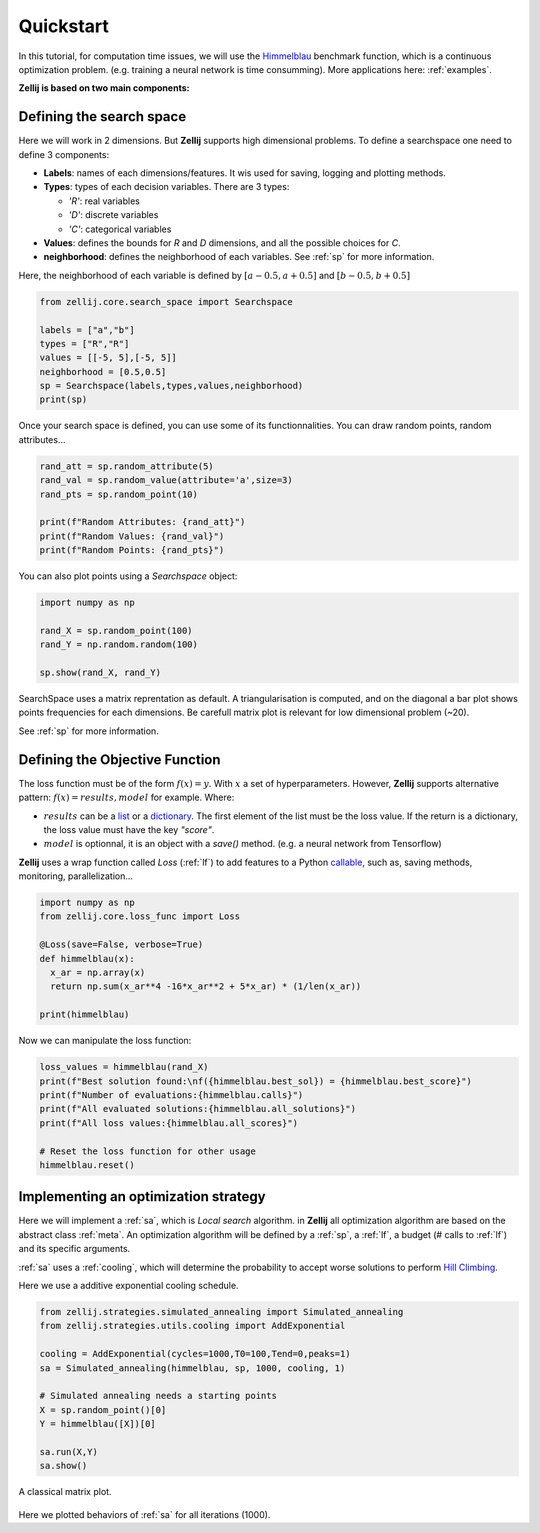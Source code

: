 ==========
Quickstart
==========

In this tutorial, for computation time issues, we will use the `Himmelblau <https://en.wikipedia.org/wiki/Himmelblau%27s_function>`_ benchmark function,
which is a continuous optimization problem. (e.g. training a neural network is time consumming).
More applications here: :ref:`examples`.

**Zellij is based on two main components:**

.. panels::
    :body: text-justify
    :header: text-center

    ---

    **Search space**
    ^^^^^^^^^^^^^^

    The :ref:`sp` allows to define various search space. It can be continuous,
    discrete or Mixed. The base of a :ref:`sp` is its decision :ref:`var`.

    ++++++++++++++
    .. link-button:: ../Core/searchspace
      :type: ref
      :text: Go to SearchSpace
      :classes: btn-outline-primary btn-block

    ---
    :body: text-justify
    :header: text-center

    **Loss function**
    ^^^^^^^^^^^^^^

    The :ref:`lf` object, is a wrapper for a Python callable defined as: f(x)=y.

    ++++++++++++++
    .. link-button:: ../Core/lossfunc
      :type: ref
      :text: Go to LossFunc
      :classes: btn-outline-primary btn-block

Defining the search space
=========================

Here we will work in 2 dimensions. But **Zellij** supports high dimensional problems.
To define a searchspace one need to define 3 components:

* **Labels**: names of each dimensions/features. It wis used for saving, logging and plotting methods.
* **Types**: types of each decision variables. There are  3 types:

  * *'R'*: real variables
  * *'D'*: discrete variables
  * *'C'*: categorical variables

* **Values**: defines the bounds for *R* and *D* dimensions, and all the possible choices for *C*.
* **neighborhood**: defines the neighborhood of each variables. See :ref:`sp` for more information.
Here, the neighborhood of each variable is defined by :math:`[a-0.5,a+0.5]` and :math:`[b-0.5,b+0.5]`

.. code-block:: Python

  from zellij.core.search_space import Searchspace

  labels = ["a","b"]
  types = ["R","R"]
  values = [[-5, 5],[-5, 5]]
  neighborhood = [0.5,0.5]
  sp = Searchspace(labels,types,values,neighborhood)
  print(sp)

Once your search space is defined, you can use some of its functionnalities. You can draw random points, random attributes...


.. code-block:: Python

  rand_att = sp.random_attribute(5)
  rand_val = sp.random_value(attribute='a',size=3)
  rand_pts = sp.random_point(10)

  print(f"Random Attributes: {rand_att}")
  print(f"Random Values: {rand_val}")
  print(f"Random Points: {rand_pts}")

You can also plot points using a *Searchspace* object:

.. code-block:: Python

  import numpy as np

  rand_X = sp.random_point(100)
  rand_Y = np.random.random(100)

  sp.show(rand_X, rand_Y)

.. image:: ../_static/sp_qs.png
    :width: 800px
    :align: center
    :height: 500px
    :alt: alternate text

SearchSpace uses a matrix reprentation as default.
A triangularisation is computed, and on the diagonal a bar plot shows points frequencies for each dimensions.
Be carefull matrix plot is relevant for low dimensional problem (~20).

See :ref:`sp` for more information.


Defining the Objective Function
===============================

The loss function must be of the form :math:`f(x)=y`. With :math:`x` a set of hyperparameters.
However, **Zellij** supports alternative pattern: :math:`f(x)=results,model` for example.
Where:

* :math:`results` can be a `list <https://docs.python.org/3/tutorial/datastructures.html#more-on-lists>`_ or a `dictionary <https://docs.python.org/3/tutorial/datastructures.html#dictionaries>`_. The first element of the list must be the loss value. If the return is a dictionary, the loss value must have the key *"score"*.
* :math:`model` is optionnal, it is an object with a *save()* method. (e.g. a neural network from Tensorflow)


**Zellij** uses a wrap function called *Loss* (:ref:`lf`) to add features to a Python `callable <https://docs.python.org/3/library/functions.html#callable>`_, such as, saving methods, monitoring, parallelization...

.. code-block:: Python

  import numpy as np
  from zellij.core.loss_func import Loss

  @Loss(save=False, verbose=True)
  def himmelblau(x):
    x_ar = np.array(x)
    return np.sum(x_ar**4 -16*x_ar**2 + 5*x_ar) * (1/len(x_ar))

  print(himmelblau)

Now we can manipulate the loss function:

.. code-block:: Python

  loss_values = himmelblau(rand_X)
  print(f"Best solution found:\nf({himmelblau.best_sol}) = {himmelblau.best_score}")
  print(f"Number of evaluations:{himmelblau.calls}")
  print(f"All evaluated solutions:{himmelblau.all_solutions}")
  print(f"All loss values:{himmelblau.all_scores}")

  # Reset the loss function for other usage
  himmelblau.reset()


Implementing an optimization strategy
=====================================

Here we will implement a :ref:`sa`, which is *Local search* algorithm. in **Zellij** all optimization algorithm are based on the abstract class :ref:`meta`.
An optimization algorithm will be defined by a :ref:`sp`, a :ref:`lf`, a budget (# calls to :ref:`lf`) and its specific arguments.

:ref:`sa` uses a :ref:`cooling`, which will determine the probability to accept worse solutions to perform `Hill Climbing <https://en.wikipedia.org/wiki/Hill_climbing>`_.

Here we use a additive exponential cooling schedule.

.. code-block:: Python

  from zellij.strategies.simulated_annealing import Simulated_annealing
  from zellij.strategies.utils.cooling import AddExponential

  cooling = AddExponential(cycles=1000,T0=100,Tend=0,peaks=1)
  sa = Simulated_annealing(himmelblau, sp, 1000, cooling, 1)

  # Simulated annealing needs a starting points
  X = sp.random_point()[0]
  Y = himmelblau([X])[0]

  sa.run(X,Y)
  sa.show()

.. image:: ../_static/sa_qs.png
    :width: 924px
    :align: center
    :height: 487px
    :alt: alternate text

A classical matrix plot.

  .. image:: ../_static/sa_plt.png
      :width: 924px
      :align: center
      :height: 487px
      :alt: alternate text

Here we plotted behaviors of :ref:`sa` for all iterations (1000).
